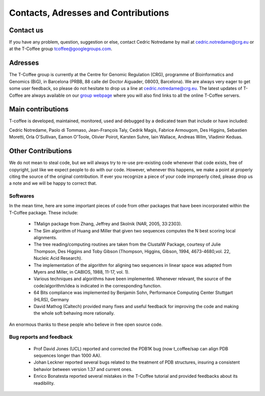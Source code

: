 ####################################
Contacts, Adresses and Contributions
####################################

**********
Contact us
**********
If you have any problem, question, suggestion or else, contact Cedric Notredame by mail at cedric.notredame@crg.eu or at the T-Coffee group tcoffee@googlegroups.com.


********
Adresses
********
The T-Coffee group is currently at the Centre for Genomic Regulation (CRG), programme of Bioinformatics and Genomics (BiG), in Barcelona (PRBB, 88 calle del Doctor Aiguader, 08003, Barcelona). We are always very eager to get some user feedback, so please do not hesitate to drop us a line at cedric.notredame@crg.eu. The latest updates of T-Coffee are always available on our `group webpage <http://www.tcoffee.org>`_ where you will also find links to all the online T-Coffee servers.


******************
Main contributions
******************
T-coffee is developed, maintained, monitored, used and debugged by a dedicated team that include or have included:


Cedric Notredame, Paolo di Tommaso, Jean-François Taly, Cedrik Magis, Fabrice Armougom, Des Higgins, Sebastien Moretti, 
Orla O'Sullivan, Eamon O'Toole, Olivier Poirot, Karsten Suhre, Iain Wallace, Andreas Wilm, Vladimir Keduas.


*******************
Other Contributions
*******************
We do not mean to steal code, but we will always try to re-use pre-existing code whenever that code exists, free of copyright, 
just like we expect people to do with our code. However, whenever this happens, we make a point at properly citing the source 
of the original contribution. If ever you recognize a piece of your code improperly cited, please drop us a note and we will be 
happy to correct that.

Softwares
=========
In the mean time, here are some important pieces of code from other packages that have been incorporated within the T-Coffee 
package. These include:

 - TMalign package from Zhang, Jeffrey and Skolnik (NAR, 2005, 33:2303).
 - The Sim algorithm of Huang and Miller that given two sequences computes the N best scoring local alignments.
 - The tree reading/computing routines are taken from the ClustalW Package, courtesy of Julie Thompson, Des Higgins and Toby Gibson (Thompson, Higgins, Gibson, 1994, 4673-4680,vol. 22, Nucleic Acid Research).
 - The implementation of the algorithm for aligning two sequences in linear space was adapted from Myers and Miller, in CABIOS, 1988, 11-17, vol. 1).
 - Various techniques and algorithms have been implemented. Whenever relevant, the source of the code/algorithm/idea is indicated in the corresponding function.
 - 64 Bits compliance was implemented by Benjamin Sohn, Performance Computing Center Stuttgart (HLRS), Germany
 - David Mathog (Caltech) provided many fixes and useful feedback for improving the code and making the whole soft behaving more rationally.

An enormous thanks to these people who believe in free open source code.

Bug reports and feedback
========================
 - Prof David Jones (UCL) reported and corrected the PDB1K bug (now t_coffee/sap can align PDB sequences longer than 1000 AA).

 - Johan Leckner reported several bugs related to the treatment of PDB structures, insuring a consistent behavior between version 1.37 and current ones.
 
 - Enrico Bonatesta reported several mistakes in the T-Coffee tutorial and provided feedbacks about its readibility.
 
